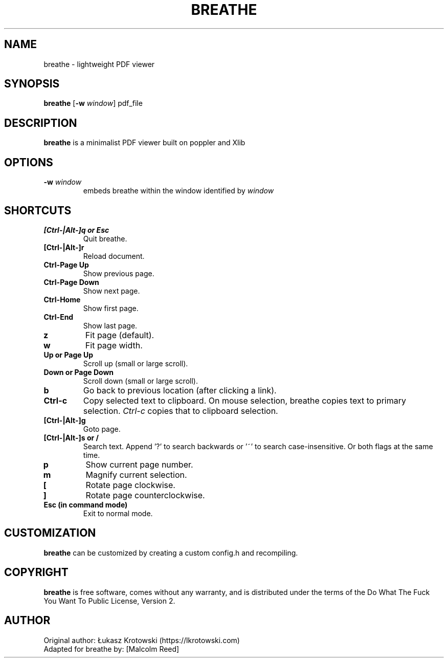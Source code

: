 .TH BREATHE 1 breathe
.SH NAME
breathe \- lightweight PDF viewer
.SH SYNOPSIS
.B breathe
.RB [ \-w
.IR window ]
.RI pdf_file
.SH DESCRIPTION
.B breathe
is a minimalist PDF viewer built on poppler and Xlib
.SH OPTIONS
.TP
.BI \-w " window"
embeds breathe within the window identified by
.I window
.SH SHORTCUTS
.TP
.B [Ctrl-|Alt-]q or Esc
Quit breathe.
.TP
.B [Ctrl-|Alt-]r
Reload document.
.TP
.B Ctrl-Page Up
Show previous page.
.TP
.B Ctrl-Page Down
Show next page.
.TP
.B Ctrl-Home
Show first page.
.TP
.B Ctrl-End
Show last page.
.TP
.B z
Fit page (default).
.TP
.B w
Fit page width.
.TP
.B Up or Page Up
Scroll up (small or large scroll).
.TP
.B Down or Page Down
Scroll down (small or large scroll).
.TP
.B b
Go back to previous location (after clicking a link).
.TP
.B Ctrl-c
Copy selected text to clipboard. On mouse selection, breathe copies text to primary selection.
.I Ctrl-c
copies that to clipboard selection.
.TP
.B [Ctrl-|Alt-]g
Goto page.
.TP
.B [Ctrl-|Alt-]s or /
Search text. Append '?' to search backwards or '~' to search case-insensitive. Or both flags at the same time.
.TP
.B p
Show current page number.
.TP
.B m
Magnify current selection.
.TP
.B [
Rotate page clockwise.
.TP
.B ]
Rotate page counterclockwise.
.TP
.B Esc (in command mode)
Exit to normal mode.
.SH CUSTOMIZATION
.B breathe
can be customized by creating a custom config.h and recompiling.
.SH COPYRIGHT
.B breathe
is free software, comes without any warranty, and is distributed under the terms of the Do What The Fuck You Want To Public License, Version 2.
.SH AUTHOR
Original author: Łukasz Krotowski (https://lkrotowski.com)
.br
Adapted for breathe by: [Malcolm Reed]
